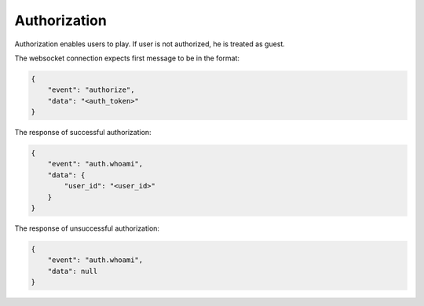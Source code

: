 Authorization
===============
Authorization enables users to play.
If user is not authorized, he is treated as guest.

The websocket connection expects first message to be in the format:

.. code-block:: json

    {
        "event": "authorize",
        "data": "<auth_token>"
    }

The response of successful authorization:

.. code-block:: json

    {
        "event": "auth.whoami",
        "data": {
            "user_id": "<user_id>"
        }
    }

The response of unsuccessful authorization:

.. code-block:: json

    {
        "event": "auth.whoami",
        "data": null
    }
